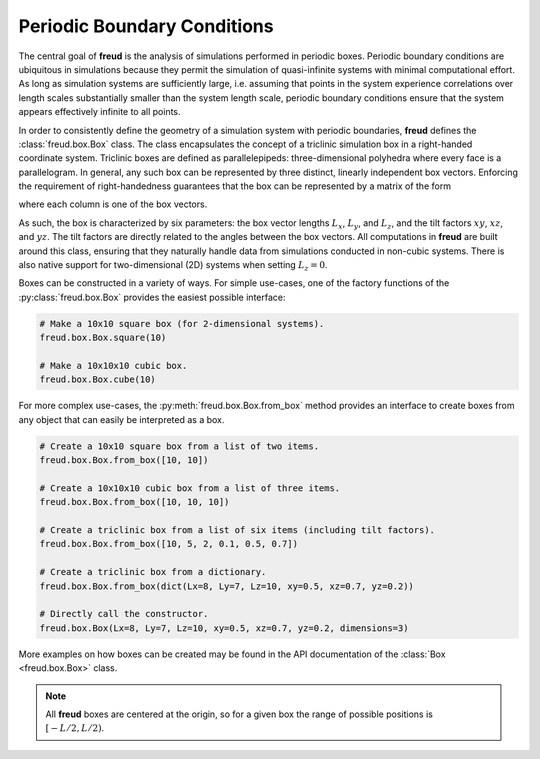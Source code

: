 .. _pbcs:

============================
Periodic Boundary Conditions
============================

The central goal of **freud** is the analysis of simulations performed in periodic boxes.
Periodic boundary conditions are ubiquitous in simulations because they permit the simulation of quasi-infinite systems with minimal computational effort.
As long as simulation systems are sufficiently large, i.e. assuming that points in the system experience correlations over length scales substantially smaller than the system length scale, periodic boundary conditions ensure that the system appears effectively infinite to all points.

In order to consistently define the geometry of a simulation system with periodic boundaries, **freud** defines the :class:`freud.box.Box` class.
The class encapsulates the concept of a triclinic simulation box in a right-handed coordinate system.
Triclinic boxes are defined as parallelepipeds: three-dimensional polyhedra where every face is a parallelogram.
In general, any such box can be represented by three distinct, linearly independent box vectors.
Enforcing the requirement of right-handedness guarantees that the box can be represented by a matrix of the form

.. math::
    :nowrap:

    \begin{eqnarray*}
    \mathbf{h}& =& \left(\begin{array}{ccc} L_x & xy L_y & xz L_z \\
                                            0   & L_y    & yz L_z \\
                                            0   & 0      & L_z    \\
                         \end{array}\right)
    \end{eqnarray*}

where each column is one of the box vectors.

As such, the box is characterized by six parameters: the box vector lengths :math:`L_x`, :math:`L_y`, and :math:`L_z`, and the tilt factors :math:`xy`, :math:`xz`, and :math:`yz`.
The tilt factors are directly related to the angles between the box vectors.
All computations in **freud** are built around this class, ensuring that they naturally handle data from simulations conducted in non-cubic systems.
There is also native support for two-dimensional (2D) systems when setting :math:`L_z = 0`.

Boxes can be constructed in a variety of ways.
For simple use-cases, one of the factory functions of the :py:class:`freud.box.Box` provides the easiest possible interface:

.. code-block:: python

    # Make a 10x10 square box (for 2-dimensional systems).
    freud.box.Box.square(10)

    # Make a 10x10x10 cubic box.
    freud.box.Box.cube(10)

For more complex use-cases, the :py:meth:`freud.box.Box.from_box` method provides an interface to create boxes from any object that can easily be interpreted as a box.

.. code-block:: python

    # Create a 10x10 square box from a list of two items.
    freud.box.Box.from_box([10, 10])

    # Create a 10x10x10 cubic box from a list of three items.
    freud.box.Box.from_box([10, 10, 10])

    # Create a triclinic box from a list of six items (including tilt factors).
    freud.box.Box.from_box([10, 5, 2, 0.1, 0.5, 0.7])

    # Create a triclinic box from a dictionary.
    freud.box.Box.from_box(dict(Lx=8, Ly=7, Lz=10, xy=0.5, xz=0.7, yz=0.2))

    # Directly call the constructor.
    freud.box.Box(Lx=8, Ly=7, Lz=10, xy=0.5, xz=0.7, yz=0.2, dimensions=3)

More examples on how boxes can be created may be found in the API documentation of the :class:`Box <freud.box.Box>` class.

.. note::
    All **freud** boxes are centered at the origin, so for a given box the
    range of possible positions is :math:`[-L/2, L/2)`.
